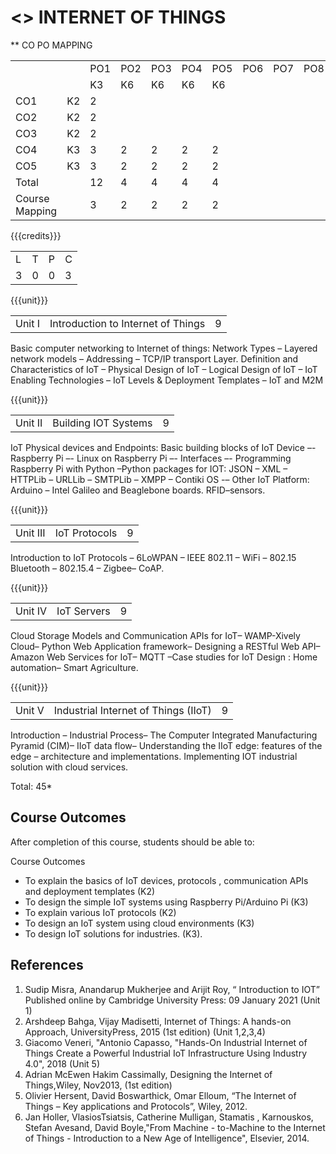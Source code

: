 * <<<CP1202>>> INTERNET OF THINGS
:properties:
:author: Dr.K.Madheswari, Dr. K R Sarath Chandran
:date: 06 May 2022
:end:

#+startup: showall

   ** CO PO MAPPING 
#+NAME: co-po-mapping
|                |    |PO1 | PO2 | PO3 | PO4 | PO5 | PO6 | PO7 | PO8 | PO9 | PO10 | PO11 | 
|                |    | K3 | K6  |  K6 |  K6 | K6  |     |     |     |     |      |      |     
| CO1            | K2 |  2 |     |     |     |     |     |     |     |     |      |      |    
| CO2            | K2 |  2 |     |     |     |     |     |     |     |     |      |      |  
| CO3            | K2 |  2 |     |     |     |     |     |     |     |     |      |      |    
| CO4            | K3 |  3 |  2  |  2  |  2  |  2  |     |     |     |     |      |      |    
| CO5            | K3 |  3 |  2  |  2  |  2  |  2  |     |     |     |     |      |      |    
| Total          |    | 12 |  4  |  4  |  4  |  4  |     |     |     |     |      |      |   
| Course Mapping |    |  3 |  2  |  2  |  2  |  2  |     |     |     |     |      |      |    

{{{credits}}}
| L | T | P | C |
| 3 | 0 | 0 | 3 |

{{{unit}}}
| Unit I |  Introduction to Internet of Things | 9 |
Basic computer networking to Internet of things: Network Types -- Layered network models -- Addressing -- TCP/IP transport Layer. Definition and Characteristics of IoT -- Physical Design of IoT -- Logical Design of IoT -- IoT Enabling Technologies -- IoT Levels & Deployment Templates -- IoT and M2M


{{{unit}}}
| Unit II | Building IOT Systems | 9 |
IoT Physical devices and Endpoints: Basic building blocks of IoT Device –- Raspberry Pi –- Linux on Raspberry Pi –- Interfaces –- Programming Raspberry Pi with Python --Python packages for IOT: JSON -- XML -- HTTPLib -- URLLib -- SMTPLib -- XMPP -- Contiki OS -– Other IoT Platform: Arduino -- Intel Galileo and  Beaglebone boards. RFID--sensors. 

{{{unit}}}
| Unit III | IoT Protocols  | 9 |
Introduction to IoT Protocols -- 6LoWPAN -- IEEE 802.11 -- WiFi -- 802.15 Bluetooth -- 802.15.4 -- Zigbee-- CoAP.

{{{unit}}}
| Unit IV | IoT Servers  | 9 |
Cloud Storage Models and Communication APIs for IoT-- WAMP-Xively Cloud-- Python Web Application framework-- Designing a RESTful Web API-- Amazon Web Services for IoT-- MQTT  --Case studies for IoT Design : Home automation-- Smart Agriculture.


{{{unit}}}
| Unit V | Industrial Internet of Things (IIoT) | 9|
Introduction -- Industrial Process-- The Computer Integrated Manufacturing Pyramid (CIM)-- IIoT data flow-- Understanding the IIoT edge: features of the edge -- architecture and implementations. Implementing IOT industrial solution with cloud services.  




\hfill *Total: 45*

** Course Outcomes
After completion of this course, students should be able to:

Course Outcomes
- To explain the basics of IoT devices, protocols , communication APIs and deployment templates (K2)
- To design the simple IoT systems using Raspberry Pi/Arduino Pi (K3)
- To explain various IoT protocols (K2)
- To design an IoT system  using cloud environments (K3)
- To design IoT solutions for industries. (K3).

** References
1. Sudip Misra, Anandarup Mukherjee and Arijit Roy, “ Introduction to IOT” Published online by Cambridge University Press:  09 January 2021 (Unit 1)
2. Arshdeep Bahga, Vijay Madisetti, Internet of Things: A hands-on Approach, UniversityPress, 2015 (1st edition) (Unit 1,2,3,4)
3. Giacomo Veneri, "Antonio Capasso, "Hands-On Industrial Internet of Things Create a Powerful Industrial IoT Infrastructure Using Industry 4.0",  2018 (Unit 5)
4. Adrian McEwen Hakim Cassimally, Designing the Internet of Things,Wiley, Nov2013, (1st edition)
5. Olivier Hersent, David Boswarthick, Omar Elloum, “The Internet of Things – Key applications and Protocols”, Wiley, 2012.
6. Jan Holler, VlasiosTsiatsis, Catherine Mulligan, Stamatis , Karnouskos, Stefan Avesand, David Boyle,"From Machine - to-Machine to the Internet of Things - Introduction to a New Age of Intelligence", Elsevier, 2014.
 



